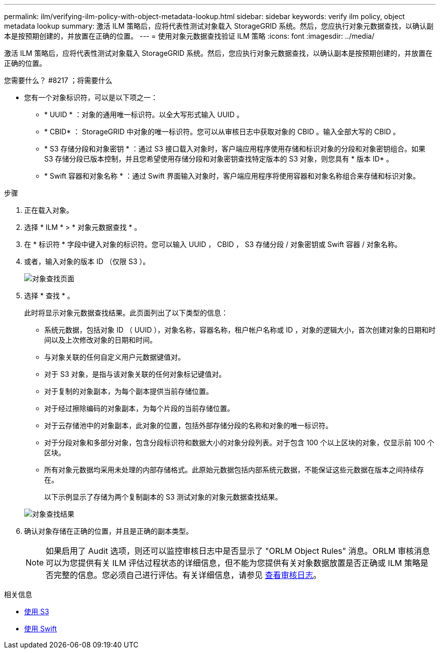 ---
permalink: ilm/verifying-ilm-policy-with-object-metadata-lookup.html 
sidebar: sidebar 
keywords: verify ilm policy, object metadata lookup 
summary: 激活 ILM 策略后，应将代表性测试对象载入 StorageGRID 系统。然后，您应执行对象元数据查找，以确认副本是按预期创建的，并放置在正确的位置。 
---
= 使用对象元数据查找验证 ILM 策略
:icons: font
:imagesdir: ../media/


[role="lead"]
激活 ILM 策略后，应将代表性测试对象载入 StorageGRID 系统。然后，您应执行对象元数据查找，以确认副本是按预期创建的，并放置在正确的位置。

.您需要什么？ #8217 ；将需要什么
* 您有一个对象标识符，可以是以下项之一：
+
** * UUID * ：对象的通用唯一标识符。以全大写形式输入 UUID 。
** * CBID* ： StorageGRID 中对象的唯一标识符。您可以从审核日志中获取对象的 CBID 。输入全部大写的 CBID 。
** * S3 存储分段和对象密钥 * ：通过 S3 接口载入对象时，客户端应用程序使用存储和标识对象的分段和对象密钥组合。如果 S3 存储分段已版本控制，并且您希望使用存储分段和对象密钥查找特定版本的 S3 对象，则您具有 * 版本 ID* 。
** * Swift 容器和对象名称 * ：通过 Swift 界面输入对象时，客户端应用程序将使用容器和对象名称组合来存储和标识对象。




.步骤
. 正在载入对象。
. 选择 * ILM * > * 对象元数据查找 * 。
. 在 * 标识符 * 字段中键入对象的标识符。您可以输入 UUID ， CBID ， S3 存储分段 / 对象密钥或 Swift 容器 / 对象名称。
. 或者，输入对象的版本 ID （仅限 S3 ）。
+
image::../media/object_lookup.png[对象查找页面]

. 选择 * 查找 * 。
+
此时将显示对象元数据查找结果。此页面列出了以下类型的信息：

+
** 系统元数据，包括对象 ID （ UUID ），对象名称，容器名称，租户帐户名称或 ID ，对象的逻辑大小，首次创建对象的日期和时间以及上次修改对象的日期和时间。
** 与对象关联的任何自定义用户元数据键值对。
** 对于 S3 对象，是指与该对象关联的任何对象标记键值对。
** 对于复制的对象副本，为每个副本提供当前存储位置。
** 对于经过擦除编码的对象副本，为每个片段的当前存储位置。
** 对于云存储池中的对象副本，此对象的位置，包括外部存储分段的名称和对象的唯一标识符。
** 对于分段对象和多部分对象，包含分段标识符和数据大小的对象分段列表。对于包含 100 个以上区块的对象，仅显示前 100 个区块。
** 所有对象元数据均采用未处理的内部存储格式。此原始元数据包括内部系统元数据，不能保证这些元数据在版本之间持续存在。


+
以下示例显示了存储为两个复制副本的 S3 测试对象的对象元数据查找结果。

+
image::../media/object_lookup_results.png[对象查找结果]

. 确认对象存储在正确的位置，并且是正确的副本类型。
+

NOTE: 如果启用了 Audit 选项，则还可以监控审核日志中是否显示了 "ORLM Object Rules" 消息。ORLM 审核消息可以为您提供有关 ILM 评估过程状态的详细信息，但不能为您提供有关对象数据放置是否正确或 ILM 策略是否完整的信息。您必须自己进行评估。有关详细信息，请参见 xref:../audit/index.adoc[查看审核日志]。



.相关信息
* xref:../s3/index.adoc[使用 S3]
* xref:../swift/index.adoc[使用 Swift]

